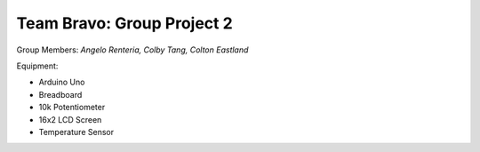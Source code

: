=====
Team Bravo: Group Project 2
=====

Group Members: *Angelo Renteria, Colby Tang, Colton Eastland*

Equipment: 

- Arduino Uno
- Breadboard
- 10k Potentiometer
- 16x2 LCD Screen
- Temperature Sensor
